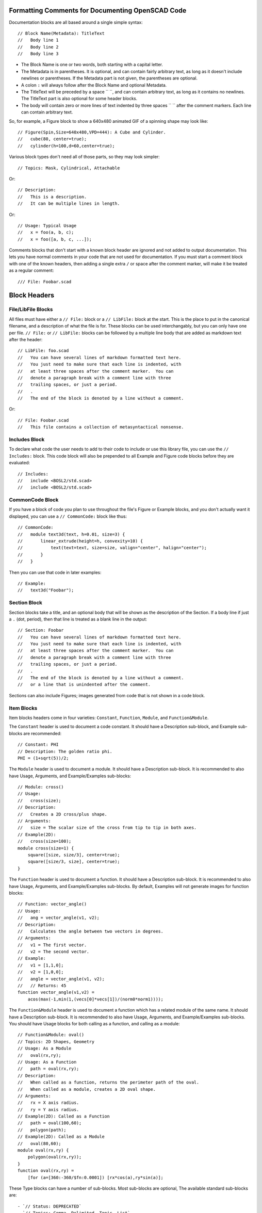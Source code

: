 Formatting Comments for Documenting OpenSCAD Code
=================================================

Documentation blocks are all based around a single simple syntax::

    // Block Name(Metadata): TitleText
    //   Body line 1
    //   Body line 2
    //   Body line 3

- The Block Name is one or two words, both starting with a capital letter.
- The Metadata is in parentheses.  It is optional, and can contain fairly arbitrary
  text, as long as it doesn't include newlines or parentheses. If the Metadata part
  is not given, the parentheses are optional.
- A colon ``:`` will always follow after the Block Name and optional Metadata.
- The TitleText will be preceded by a space `` ``, and can contain arbitrary text,
  as long as it contains no newlines.  The TitleText part is also optional for
  some header blocks.
- The body will contain zero or more lines of text indented by three spaces ``   ``
  after the comment markers.  Each line can contain arbitrary text.

So, for example, a Figure block to show a 640x480 animated GIF of a spinning
shape may look like::

    // Figure(Spin,Size=640x480,VPD=444): A Cube and Cylinder.
    //   cube(80, center=true);
    //   cylinder(h=100,d=60,center=true);

Various block types don't need all of those parts, so they may look simpler::

    // Topics: Mask, Cylindrical, Attachable

Or::

    // Description:
    //   This is a description.
    //   It can be multiple lines in length.

Or::

    // Usage: Typical Usage
    //   x = foo(a, b, c);
    //   x = foo([a, b, c, ...]);

Comments blocks that don't start with a known block header are ignored and not
added to output documentation.  This lets you have normal comments in your
code that are not used for documentation.  If you must start a comment block
with one of the known headers, then adding a single extra ``/`` or space
after the comment marker, will make it be treated as a regular comment::

    /// File: Foobar.scad


Block Headers
=======================

File/LibFile Blocks
-------------------

All files must have either a ``// File:`` block or a ``// LibFile:`` block at the
start.  This is the place to put in the canonical filename, and a description
of what the file is for.  These blocks can be used interchangably, but you can
only have one per file.  ``// File:`` or ``// LibFile:`` blocks can be followed
by a multiple line body that are added as markdown text after the header::

    // LibFile: foo.scad
    //   You can have several lines of markdown formatted text here.
    //   You just need to make sure that each line is indented, with
    //   at least three spaces after the comment marker.  You can
    //   denote a paragraph break with a comment line with three
    //   trailing spaces, or just a period.
    //   .
    //   The end of the block is denoted by a line without a comment.

Or::

    // File: Foobar.scad
    //   This file contains a collection of metasyntactical nonsense.

Includes Block
--------------

To declare what code the user needs to add to their code to include or use this
library file, you can use the ``// Includes:`` block.  This code block will also
be prepended to all Example and Figure code blocks before they are evaluated::

    // Includes:
    //   include <BOSL2/std.scad>
    //   include <BOSL2/std.scad>

CommonCode Block
----------------

If you have a block of code you plan to use throughout the file's Figure or
Example blocks, and you don't actually want it displayed, you can use a
``// CommonCode:`` block like thus::

    // CommonCode:
    //   module text3d(text, h=0.01, size=3) {
    //       linear_extrude(height=h, convexity=10) {
    //           text(text=text, size=size, valign="center", halign="center");
    //       }
    //   }

Then you can use that code in later examples::

    // Example:
    //   text3d("Foobar");


Section Block
-------------
Section blocks take a title, and an optional body that will be shown as the
description of the Section.  If a body line if just a ``.`` (dot, period), then
that line is treated as a blank line in the output::

    // Section: Foobar
    //   You can have several lines of markdown formatted text here.
    //   You just need to make sure that each line is indented, with
    //   at least three spaces after the comment marker.  You can
    //   denote a paragraph break with a comment line with three
    //   trailing spaces, or just a period.
    //   .
    //   The end of the block is denoted by a line without a comment.
    //   or a line that is unindented after the comment.

Sections can also include Figures; images generated from code that is not shown
in a code block.


Item Blocks
-----------

Item blocks headers come in four varieties: ``Constant``, ``Function``,
``Module``, and ``Function&Module``.

The ``Constant`` header is used to document a code constant.  It should have
a Description sub-block, and Example sub-blocks are recommended::

    // Constant: PHI
    // Description: The golden ratio phi.
    PHI = (1+sqrt(5))/2;


The ``Module`` header is used to document a module.  It should have a
Description sub-block. It is recommended to also have Usage, Arguments, and
Example/Examples sub-blocks::

    // Module: cross()
    // Usage:
    //   cross(size);
    // Description:
    //   Creates a 2D cross/plus shape.
    // Arguments:
    //   size = The scalar size of the cross from tip to tip in both axes.
    // Example(2D):
    //   cross(size=100);
    module cross(size=1) {
        square([size, size/3], center=true);
        square([size/3, size], center=true);
    }


The ``Function`` header is used to document a function.  It should have a
Description sub-block. It is recommended to also have Usage, Arguments, and
Example/Examples sub-blocks.  By default, Examples will not generate images
for function blocks::

    // Function: vector_angle()
    // Usage:
    //   ang = vector_angle(v1, v2);
    // Description:
    //   Calculates the angle between two vectors in degrees.
    // Arguments:
    //   v1 = The first vector.
    //   v2 = The second vector.
    // Example:
    //   v1 = [1,1,0];
    //   v2 = [1,0,0];
    //   angle = vector_angle(v1, v2);
    //   // Returns: 45
    function vector_angle(v1,v2) =
	acos(max(-1,min(1,(vecs[0]*vecs[1])/(norm0*norm1))));
        

The ``Function&Module`` header is used to document a function which has a
related module of the same name.  It should have a Description sub-block.  It
is recommended to also have Usage, Arguments, and Example/Examples sub-blocks.
You should have Usage blocks for both calling as a function, and calling as a
module::

    // Function&Module: oval()
    // Topics: 2D Shapes, Geometry
    // Usage: As a Module
    //   oval(rx,ry);
    // Usage: As a Function
    //   path = oval(rx,ry);
    // Description:
    //   When called as a function, returns the perimeter path of the oval.
    //   When called as a module, creates a 2D oval shape.
    // Arguments:
    //   rx = X axis radius.
    //   ry = Y axis radius.
    // Example(2D): Called as a Function
    //   path = oval(100,60);
    //   polygon(path);
    // Example(2D): Called as a Module
    //   oval(80,60);
    module oval(rx,ry) {
        polygon(oval(rx,ry));
    }
    function oval(rx,ry) =
        [for (a=[360:-360/$fn:0.0001]) [rx*cos(a),ry*sin(a)];


These Type blocks can have a number of sub-blocks.  Most sub-blocks are
optional,  The available standard sub-blocks are::

- `// Status: DEPRECATED`
- `// Topics: Comma, Delimited, Topic, List`
- `// Usage:`
- `// Description:`
- `// Arguments:`
- `// Figure:` or `// Figures`
- `// Example:` or `// Examples:`


Status Block
------------

The Status block is used to mark a function or module as deprecated::

    // Status: DEPRECATED, use foo() instead


Topics Block
------------

The Topics block can associate various topics with the current function or
module.  This can be used to make an index of Topics::

    // Topics: 2D Shapes, Geometry, Masks


Usage Block
-----------

The Usage block describes the various ways that the current function or module
can be called, with the names of the arguments.  By convention, the first few
arguments that can be called positionally just have their name shown.  The
remaining arguments that should be passed by name, will have the name followed
by an ``=`` (equal sign).  Arguments that are optional in the given Usage context
are shown in ``<`` and ``>`` angle brackets::

    // Usage: As a Module
    //   oval(rx, ry, <spin=>);
    // Usage: As a Function
    //   path = oval(rx, ry, <spin=>);


Description Block
-----------------

The Description block just describes the currect function, module, or constant::

    // Descripton: This is the description for this function or module.
    //   It can be multiple lines long.  Markdown syntax code will be used
    //   verbatim in the output markdown file, with the exception of `_`,
    //   which will traslate to `\_`, so that underscores in function/module
    //   names don't get butchered.


Arguments Block
---------------

The Arguments block creates a table that describes the positional arguments
for a function or module, and optionally a second table that describes named
arguments::

    // Arguments:
    //   v1 = The first vector.
    //   v2 = The second vector.
    //   ---
    //   fast = Use fast, but less comprehensive calculation method.
    //   dflt = Default value.

**Arguments:**

+----------------+--------------------------------------------------------+
| Positional Arg | What it Does                                           |
+================+========================================================+
| ``v1``         | The first vector.                                      |
+----------------+--------------------------------------------------------+
| ``v2``         | The second vector.                                     |
+----------------+--------------------------------------------------------+

+-------------+-----------------------------------------------------------+
| Named Arg   | What it Does                                              |
+=============+===========================================================+
| ``fast``    | If true, use fast, but less accurate calculation method.  |  
+-------------+-----------------------------------------------------------+
| ``dflt``    | Default value.                                            |
+-------------+-----------------------------------------------------------+


Figure Block
--------------

A Figure block generates and shows an image from a script in the multi-line
body, by running it in OpenSCAD.  A Figures block (plural) does the same, but
treats each line of the body as a separate Figure block::

    // Figure: Figure description
    //   cylinder(h=100, d1=75, d2=50);
    //   up(100) cylinder(h=100, d1=50, d2=75);
    // Figure(Spin,VPD=444): Animated figure that spins to show all faces.
    //   cube([10,100,50], center=true);
    //   cube([100,10,30], center=true);
    // Figures: This creates three separate images.
    //   cube(100);
    //   cylinder(h=100,d=50);
    //   sphere(d=100);

The metadata of the Figure block can contain various directives to alter how
the image will be generated.  These can be comma separated to give multiple
metadata directives::

- `NORENDER`: Don't generate an image for this example, but show the example text.
- `Hide`: Generate, but don't show script or image.  This can be used to generate images to be manually displayed in markdown text blocks.
- `2D`: Orient camera in a top-down view for showing 2D objects.
- `3D`: Orient camera in an oblique view for showing 3D objects.
- `VPD=440`: Force viewpoint distance `$vpd` to 440.
- `VPT=[10,20,30]` Force the viewpoint translation `$vpt` to `[10,20,30]`.
- `VPR=[55,0,600]` Force the viewpoint rotation `$vpr` to `[55,0,60]`.
- `Spin`: Animate camera orbit around the `[0,1,1]` axis to display all sides of an object.
- `FlatSpin`: Animate camera orbit around the Z axis, above the XY plane.
- `Anim`: Make an animation where `$t` varies from `0.0` to almost `1.0`.
- `Small`: Make the image small sized.
- `Med`: Make the image medium sized.
- `Big`: Make the image big sized.
- `Huge`: Make the image huge sized.
- `Size=880x640`: Make the image 880 by 640 pixels in size.
- `Render`: Force full rendering from OpenSCAD, instead of the normal preview.
- `Edges`: Highlight face edges.


Example Block
-------------

An Example block shows a script, and possibly generates an image from it.
The script is in the multi-line body.  The `Examples` (plural) block does
the same, but it treats eash body line as a separate Example bloc to show.
Any images, if generated, will be created by running it in OpenSCAD::

    // Example: Example description
    //   cylinder(h=100, d1=75, d2=50);
    //   up(100) cylinder(h=100, d1=50, d2=75);
    // Example(Spin,VPD=444): Animated shape that spins to show all faces.
    //   cube([10,100,50], center=true);
    //   cube([100,10,30], center=true);
    // Examples: This creates three separate Examples with images.
    //   cube(100);
    //   cylinder(h=100,d=50);
    //   sphere(d=100);

The metadata of the Example block can contain various directives to alter how
the image will be generated.  These can be comma separated to give multiple
metadata directives::

- `NORENDER`: Don't generate an image for this example, but show the example text.
- `Hide`: Generate, but don't show script or image.  This can be used to generate images to be manually displayed in markdown text blocks.
- `2D`: Orient camera in a top-down view for showing 2D objects.
- `3D`: Orient camera in an oblique view for showing 3D objects. Often used to force an Example sub-block to generate an image in Function and Constant blocks.
- `VPD=440`: Force viewpoint distance `$vpd` to 440.
- `VPT=[10,20,30]` Force the viewpoint translation `$vpt` to `[10,20,30]`.
- `VPR=[55,0,600]` Force the viewpoint rotation `$vpr` to `[55,0,60]`.
- `Spin`: Animate camera orbit around the `[0,1,1]` axis to display all sides of an object.
- `FlatSpin`: Animate camera orbit around the Z axis, above the XY plane.
- `Anim`: Make an animation where `$t` varies from `0.0` to almost `1.0`.
- `Small`: Make the image small sized.
- `Med`: Make the image medium sized.
- `Big`: Make the image big sized.
- `Huge`: Make the image huge sized.
- `Size=880x640`: Make the image 880 by 640 pixels in size.
- `Render`: Force full rendering from OpenSCAD, instead of the normal preview.
- `Edges`: Highlight face edges.

Modules will default to generating and displaying the image as if the ``3D``
directive is given.  Functions and constants will default to not generating
an image unless ``3D``, ``Spin``, ``FlatSpin`` or ``Anim`` is explicitly given.

If any lines of the Example script begin with ``--``, then they are not shown in
the example script output to the documentation, but they *are* included in the
script used to generate the example image, without the ``--``, of course.

    // Example: Multi-line example.
    //   --$fn = 72; // Lines starting with -- aren't shown in docs example text.
    //   lst = [
    //       "multi-line examples",
    //       "are shown in one block",
    //       "with a single image.",
    //   ];
    //   foo(lst, 23, "blah");


Creating Custom Block Headers
=============================

If you have need of a non-standard documentation block in your docs, you can
declare the new block type using ``DefineHeader:``.  This has the syntax::

    // DefineHeader(TYPE): NEWBLOCKNAME

Where NEWBLOCKNAME is the name of the new block header, and TYPE defines the
behavior of the new block.  TYPE can be one of:

- ``Generic``: Show both the TitleText and body.
- ``Text``: Show the TitleText as the first line of the body.
- ``Label``: Show only the TitleText and no body.
- ``NumList``: Shows TitleText, and the body lines in a numbered list.
- ``BulletListList``: Shows TitleText, and the body lines in a bullet list.
- ``Table``: Shows TitleText, and body lines in a definition table.
- ``Figure``: Shows TitleText, and an image rendered from the script in the Body.
- ``Example``: Like Figure, but also shows the body as an example script.


Generic Block Type
------------------

The Generic block header type takes both title and body lines and generates a
markdown block that has the block header, title, and a following body::

    // DefineHeader(Generic): Result
    // Result: For Typical Cases
    //   Does typical things.
    //   Or something like that.
    // Result: For Atypical Cases
    //   Performs an atypical thing.

**Result:** For Typical Cases
Does typical things.
Or something like that.

**Result:** For Atypical Cases
Performs an atypical thing.


Text Block Type
---------------

The Text block header type is similar to the Generic type, except it merges
the title into the body.  This is useful for allowing single-line or multi-
line blocks::

    // DefineHeader(Text): Reason
    // Reason: This is a simple reason.
    // Reason: This is a complex reason.
    //   It is a multi-line explanation
    //   about why this does what it does.

**Reason:**
This is a simple reason.

**Reason:**
This is a complex reason.
It is a multi-line explanation
about why this does what it does.


Label Block Type
----------------

The Label block header type takes just the title, and shows it with the header::

    // DefineHeader(Label): Regions
    // Regions: Antarctica, New Zealand
    // Regions: Europe, Australia

**Regions:** Antarctica, New Zealand
**Regions:** Europe, Australia


NumList Block Type
------------------

The NumList block header type takes both title and body lines, and outputs a
numbered list block::

    // DefineHeader(NumList): Steps
    // Steps: How to handle being on fire.
    //   Stop running around and panicing.
    //   Drop to the ground.
    //   Roll on the ground to smother the flames.

**Steps:** How to handle being on fire.
1. Stop running around and panicing.
2. Drop to the ground.
3. Roll on the ground to smother the flames.


BulletList Block Type
---------------------

The BulletList block header type takes both title and body lines::

    // DefineHeader(BulletList): Side Effects
    // Side Effects: For Typical Uses
    //   The variable `foo` gets set.
    //   The default for subsequent calls is updated.

**Side Effects:** For Typical Uses
- The variable $foo gets set.
- The default for subsequent calls is updated.


Table Block Type
------------------

The Table block header type outputs a header block with the title, followed by
one or more tables.  This is genertally meant for definition lists.  The header
names are given in the DefineHeader metadata.  Header names are separated by
``|`` (vertical bar, or pipe) characters, and sets of headers (for multiple
tables) are separated by ``||`` (two vertical bars).  A header that starts with
the ``^`` (hat, or circumflex) character, will cause the items in that column
to be surrounded by \`foo\` literal markers.  Cells in the body content are
separated by ``=`` (equals signs)::

    // DefineHeader(Table:^Link Name|Description): Anchors
    // Anchors: by Name
    //   "link1" = Anchor for the joiner Located at the back side of the shape.
    //   "a"/"b" = Anchor for the joiner Located at the front side of the shape.

**Anchors:** by Name
+--------------------+--------------------------------------------------------+
| Link Name          | Description                                            |
+====================+========================================================+
| ``"link1"``        | Anchor for the joiner at the back side of the shape.   |
+--------------------+--------------------------------------------------------+
| ``"a"`` / ``"b"``  | Anchor for the joiner at the front side of the shape.  |
+--------------------+--------------------------------------------------------+

    // DefineHeader(Table:^Pos Arg|What it Does||^Names Arg|What it Does): Args
    // Args:
    //   foo = The foo argument.
    //   bar = The bar argument.
    //   ---
    //   baz = The baz argument.
    //   qux = The baz argument.

**Args:**
+-------------+--------------------------------------------------------+
| Pos Arg     | What it Does                                           |
+=============+========================================================+
| ``foo``     | The foo argument.                                      |
+-------------+--------------------------------------------------------+
| ``bar``     | The bar argument.                                      |
+-------------+--------------------------------------------------------+

+-------------+--------------------------------------------------------+
| Named Arg   | What it Does                                           |
+=============+========================================================+
| ``baz``     | The baz argument.                                      |
+-------------+--------------------------------------------------------+
| ``qux``     | The qux argument.                                      |
+-------------+--------------------------------------------------------+


Defaults Configuration
======================

The ``openscad_decsgen`` script looks for an ``.openscad_docsgen_rc`` file in
the source code directory it is run in.  In that file, you can give a few
defaults for what files will be processed, and where to save the generated
markdown documentation.

To ignore specific files, to prevent generating documentation for them, you
can use the IgnoreFiles block.   Note that the commentline prefix is not
needed in the configuration file::

    IgnoreFiles:
      ignored1.scad
      ignored2.scad

To prioritize the ordering of files when generating the Table of Contents
and other indices, you can use the PrioritizeFiles block::

    PrioritizeFiles:
      file1.scad
      file2.scad

To specify what directory to write the markdown output documentation to, you
can use the DocsDirectory block::

    DocsDirectory: wiki_dir

You can also use the DefineHeader block in the config file to make custom
block headers::

    DefineHeader(Text): Returns
    DefineHeader(BulletList): Side Effects
    DefineHeader(Table:^Anchor Name|Position): Extra Anchors




